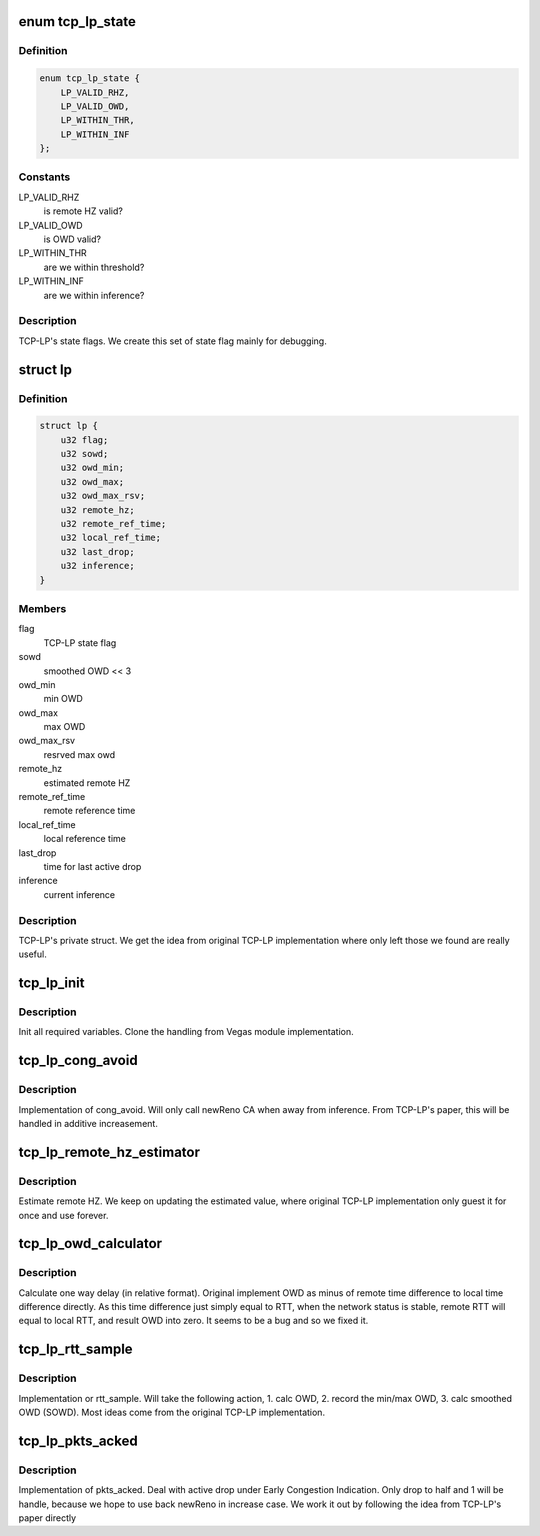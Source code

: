 .. -*- coding: utf-8; mode: rst -*-
.. src-file: net/ipv4/tcp_lp.c

.. _`tcp_lp_state`:

enum tcp_lp_state
=================

.. c:type:: enum tcp_lp_state


.. _`tcp_lp_state.definition`:

Definition
----------

.. code-block:: c

    enum tcp_lp_state {
        LP_VALID_RHZ,
        LP_VALID_OWD,
        LP_WITHIN_THR,
        LP_WITHIN_INF
    };

.. _`tcp_lp_state.constants`:

Constants
---------

LP_VALID_RHZ
    is remote HZ valid?

LP_VALID_OWD
    is OWD valid?

LP_WITHIN_THR
    are we within threshold?

LP_WITHIN_INF
    are we within inference?

.. _`tcp_lp_state.description`:

Description
-----------

TCP-LP's state flags.
We create this set of state flag mainly for debugging.

.. _`lp`:

struct lp
=========

.. c:type:: struct lp


.. _`lp.definition`:

Definition
----------

.. code-block:: c

    struct lp {
        u32 flag;
        u32 sowd;
        u32 owd_min;
        u32 owd_max;
        u32 owd_max_rsv;
        u32 remote_hz;
        u32 remote_ref_time;
        u32 local_ref_time;
        u32 last_drop;
        u32 inference;
    }

.. _`lp.members`:

Members
-------

flag
    TCP-LP state flag

sowd
    smoothed OWD << 3

owd_min
    min OWD

owd_max
    max OWD

owd_max_rsv
    resrved max owd

remote_hz
    estimated remote HZ

remote_ref_time
    remote reference time

local_ref_time
    local reference time

last_drop
    time for last active drop

inference
    current inference

.. _`lp.description`:

Description
-----------

TCP-LP's private struct.
We get the idea from original TCP-LP implementation where only left those we
found are really useful.

.. _`tcp_lp_init`:

tcp_lp_init
===========

.. c:function:: void tcp_lp_init(struct sock *sk)

    :param struct sock \*sk:
        *undescribed*

.. _`tcp_lp_init.description`:

Description
-----------

Init all required variables.
Clone the handling from Vegas module implementation.

.. _`tcp_lp_cong_avoid`:

tcp_lp_cong_avoid
=================

.. c:function:: void tcp_lp_cong_avoid(struct sock *sk, u32 ack, u32 acked)

    :param struct sock \*sk:
        *undescribed*

    :param u32 ack:
        *undescribed*

    :param u32 acked:
        *undescribed*

.. _`tcp_lp_cong_avoid.description`:

Description
-----------

Implementation of cong_avoid.
Will only call newReno CA when away from inference.
From TCP-LP's paper, this will be handled in additive increasement.

.. _`tcp_lp_remote_hz_estimator`:

tcp_lp_remote_hz_estimator
==========================

.. c:function:: u32 tcp_lp_remote_hz_estimator(struct sock *sk)

    :param struct sock \*sk:
        *undescribed*

.. _`tcp_lp_remote_hz_estimator.description`:

Description
-----------

Estimate remote HZ.
We keep on updating the estimated value, where original TCP-LP
implementation only guest it for once and use forever.

.. _`tcp_lp_owd_calculator`:

tcp_lp_owd_calculator
=====================

.. c:function:: u32 tcp_lp_owd_calculator(struct sock *sk)

    :param struct sock \*sk:
        *undescribed*

.. _`tcp_lp_owd_calculator.description`:

Description
-----------

Calculate one way delay (in relative format).
Original implement OWD as minus of remote time difference to local time
difference directly. As this time difference just simply equal to RTT, when
the network status is stable, remote RTT will equal to local RTT, and result
OWD into zero.
It seems to be a bug and so we fixed it.

.. _`tcp_lp_rtt_sample`:

tcp_lp_rtt_sample
=================

.. c:function:: void tcp_lp_rtt_sample(struct sock *sk, u32 rtt)

    :param struct sock \*sk:
        *undescribed*

    :param u32 rtt:
        *undescribed*

.. _`tcp_lp_rtt_sample.description`:

Description
-----------

Implementation or rtt_sample.
Will take the following action,
1. calc OWD,
2. record the min/max OWD,
3. calc smoothed OWD (SOWD).
Most ideas come from the original TCP-LP implementation.

.. _`tcp_lp_pkts_acked`:

tcp_lp_pkts_acked
=================

.. c:function:: void tcp_lp_pkts_acked(struct sock *sk, const struct ack_sample *sample)

    :param struct sock \*sk:
        *undescribed*

    :param const struct ack_sample \*sample:
        *undescribed*

.. _`tcp_lp_pkts_acked.description`:

Description
-----------

Implementation of pkts_acked.
Deal with active drop under Early Congestion Indication.
Only drop to half and 1 will be handle, because we hope to use back
newReno in increase case.
We work it out by following the idea from TCP-LP's paper directly

.. This file was automatic generated / don't edit.

